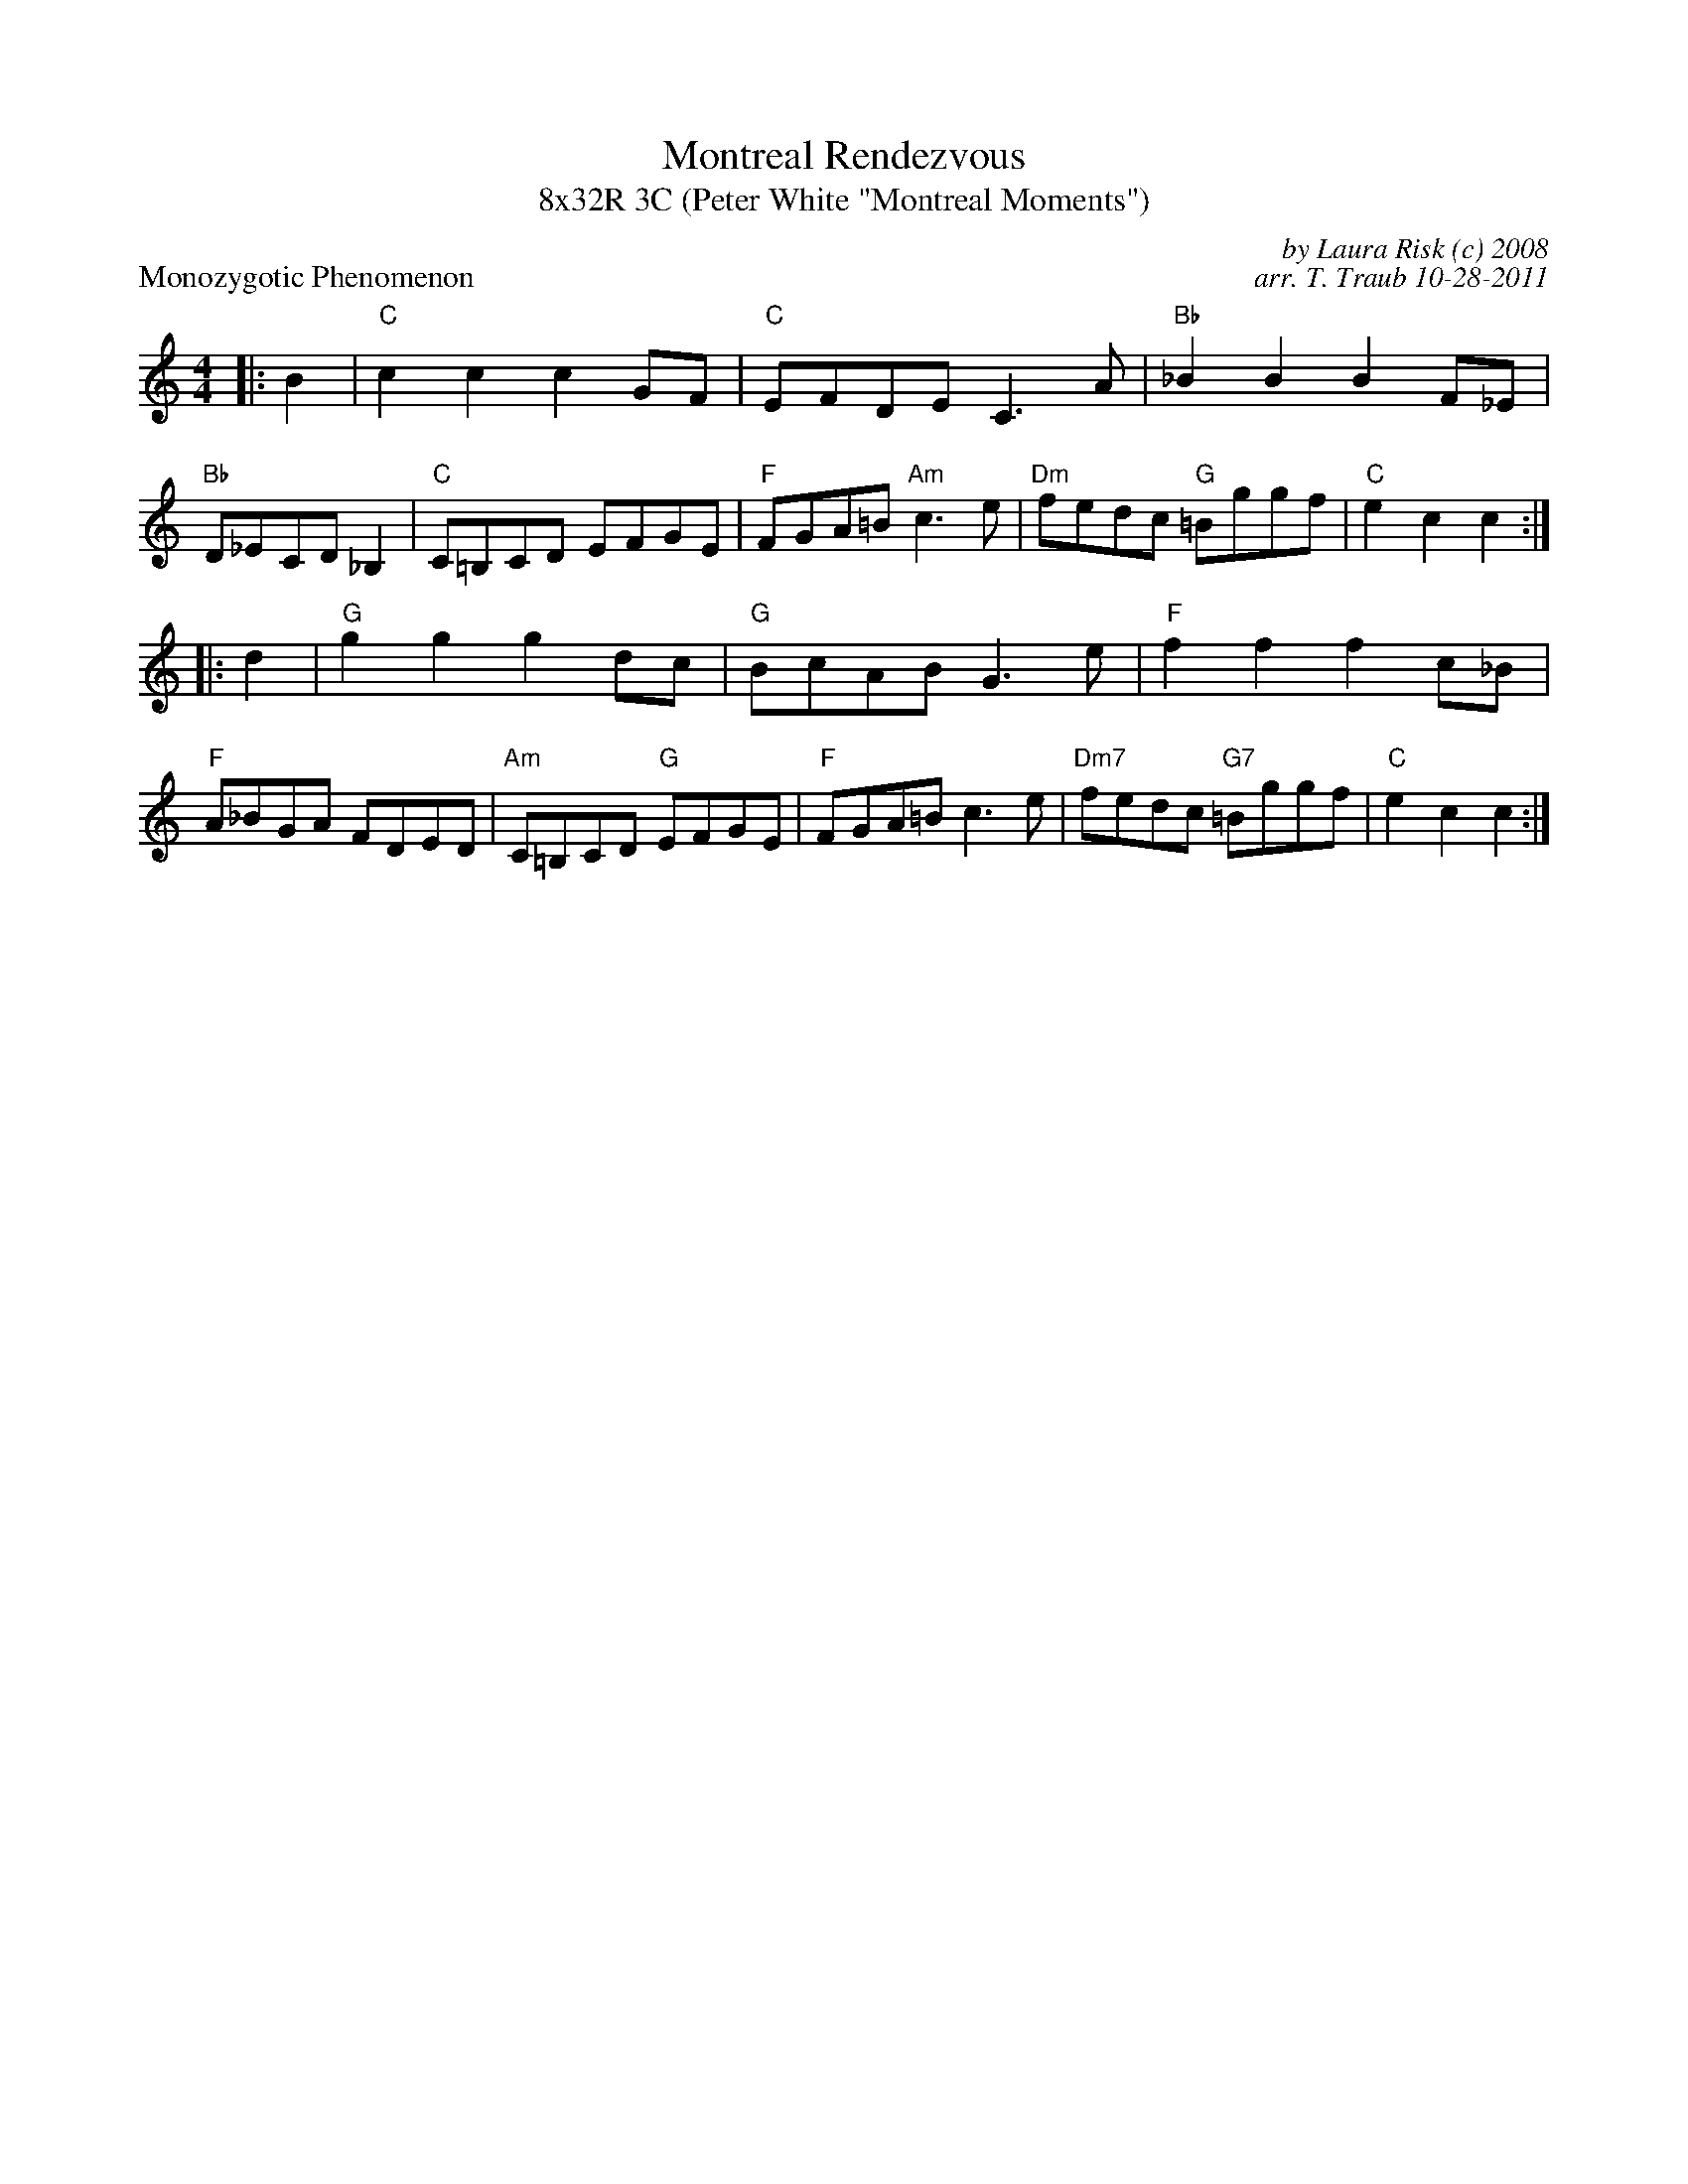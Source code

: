 X: 1
T: Montreal Rendezvous
T: 8x32R 3C (Peter White "Montreal Moments")
P: Monozygotic Phenomenon
R: reel
C: by Laura Risk (c) 2008
C: arr. T. Traub 10-28-2011
M: 4/4
L: 1/8
K: C
|: B2|"C" c2 c2 c2 GF|"C"EFDE C3 A|"Bb"_B2 B2 B2 F_E|"Bb"D_ECD _B,2| "C"C=B,CD EFGE|"F"FGA=B "Am"c3 e|"Dm"fedc "G"=Bggf|"C"e2 c2 c2 :|
|: d2 |"G"g2 g2 g2 dc|"G"BcAB G3 e|"F"f2 f2 f2 c_B|"F"A_BGA FDED|"Am"C=B,CD "G"EFGE|"F"FGA=B c3 e|"Dm7"fedc "G7"=Bggf|"C"e2 c2 c2 :|
